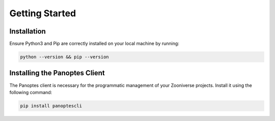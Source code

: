 Getting Started
=====

.. _installation:

Installation
------------

Ensure Python3 and Pip are correctly installed on your local machine by running:

.. code-block:: console

   python --version && pip --version

Installing the Panoptes Client
------------------------------

The Panoptes client is necessary for the programmatic management of your Zooniverse projects. Install it using the following command:

.. code-block:: console

   pip install panoptescli
